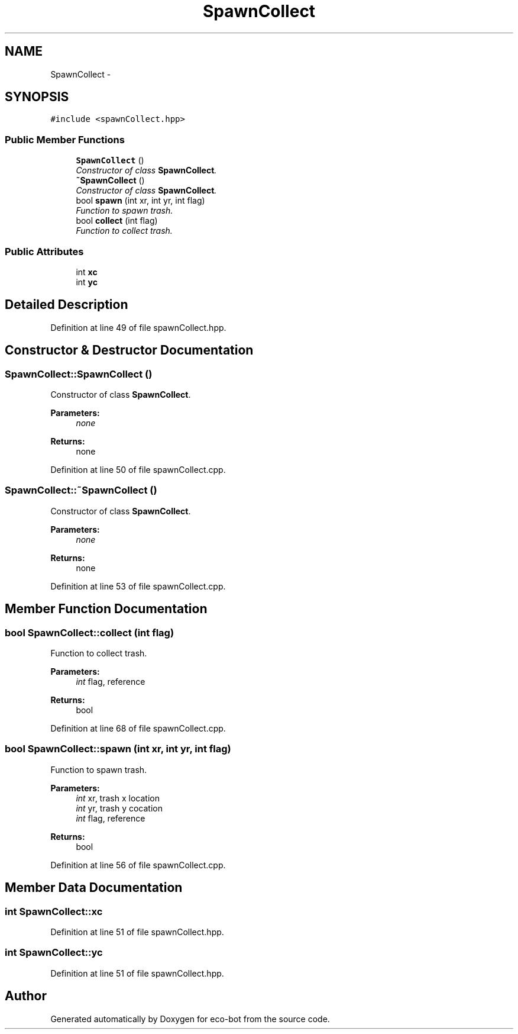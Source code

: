 .TH "SpawnCollect" 3 "Mon Dec 9 2019" "Version 3.0" "eco-bot" \" -*- nroff -*-
.ad l
.nh
.SH NAME
SpawnCollect \- 
.SH SYNOPSIS
.br
.PP
.PP
\fC#include <spawnCollect\&.hpp>\fP
.SS "Public Member Functions"

.in +1c
.ti -1c
.RI "\fBSpawnCollect\fP ()"
.br
.RI "\fIConstructor of class \fBSpawnCollect\fP\&. \fP"
.ti -1c
.RI "\fB~SpawnCollect\fP ()"
.br
.RI "\fIConstructor of class \fBSpawnCollect\fP\&. \fP"
.ti -1c
.RI "bool \fBspawn\fP (int xr, int yr, int flag)"
.br
.RI "\fIFunction to spawn trash\&. \fP"
.ti -1c
.RI "bool \fBcollect\fP (int flag)"
.br
.RI "\fIFunction to collect trash\&. \fP"
.in -1c
.SS "Public Attributes"

.in +1c
.ti -1c
.RI "int \fBxc\fP"
.br
.ti -1c
.RI "int \fByc\fP"
.br
.in -1c
.SH "Detailed Description"
.PP 
Definition at line 49 of file spawnCollect\&.hpp\&.
.SH "Constructor & Destructor Documentation"
.PP 
.SS "SpawnCollect::SpawnCollect ()"

.PP
Constructor of class \fBSpawnCollect\fP\&. 
.PP
\fBParameters:\fP
.RS 4
\fInone\fP 
.RE
.PP
\fBReturns:\fP
.RS 4
none 
.RE
.PP

.PP
Definition at line 50 of file spawnCollect\&.cpp\&.
.SS "SpawnCollect::~SpawnCollect ()"

.PP
Constructor of class \fBSpawnCollect\fP\&. 
.PP
\fBParameters:\fP
.RS 4
\fInone\fP 
.RE
.PP
\fBReturns:\fP
.RS 4
none 
.RE
.PP

.PP
Definition at line 53 of file spawnCollect\&.cpp\&.
.SH "Member Function Documentation"
.PP 
.SS "bool SpawnCollect::collect (int flag)"

.PP
Function to collect trash\&. 
.PP
\fBParameters:\fP
.RS 4
\fIint\fP flag, reference 
.RE
.PP
\fBReturns:\fP
.RS 4
bool 
.RE
.PP

.PP
Definition at line 68 of file spawnCollect\&.cpp\&.
.SS "bool SpawnCollect::spawn (int xr, int yr, int flag)"

.PP
Function to spawn trash\&. 
.PP
\fBParameters:\fP
.RS 4
\fIint\fP xr, trash x location 
.br
\fIint\fP yr, trash y cocation 
.br
\fIint\fP flag, reference 
.RE
.PP
\fBReturns:\fP
.RS 4
bool 
.RE
.PP

.PP
Definition at line 56 of file spawnCollect\&.cpp\&.
.SH "Member Data Documentation"
.PP 
.SS "int SpawnCollect::xc"

.PP
Definition at line 51 of file spawnCollect\&.hpp\&.
.SS "int SpawnCollect::yc"

.PP
Definition at line 51 of file spawnCollect\&.hpp\&.

.SH "Author"
.PP 
Generated automatically by Doxygen for eco-bot from the source code\&.

